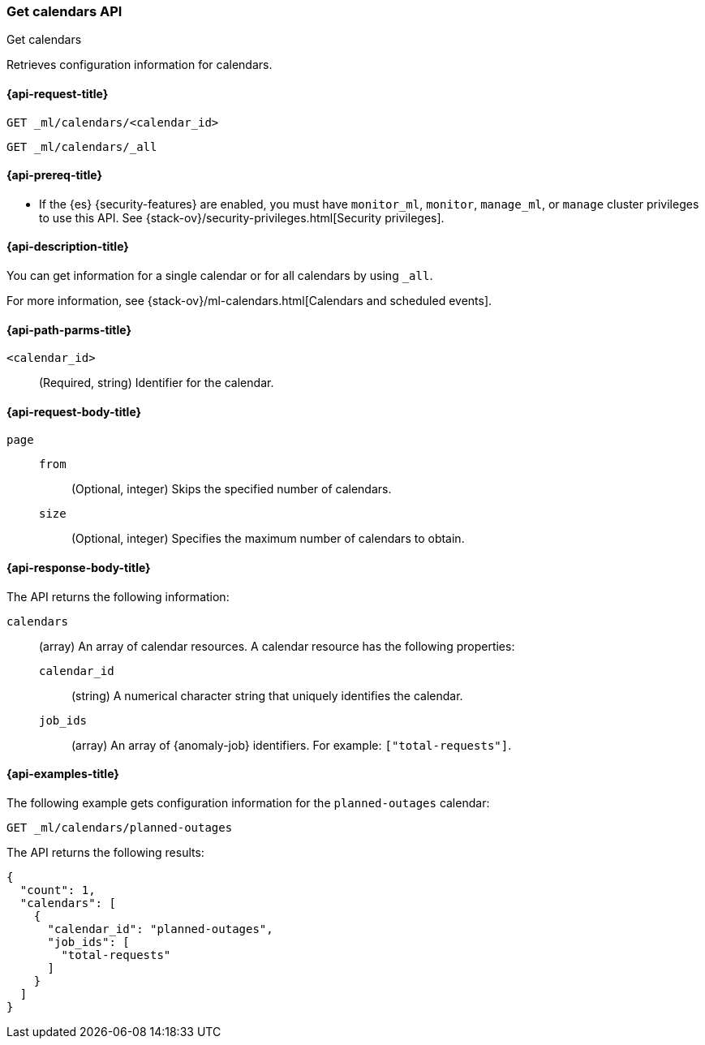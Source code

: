 [role="xpack"]
[testenv="platinum"]
[[ml-get-calendar]]
=== Get calendars API
++++
<titleabbrev>Get calendars</titleabbrev>
++++

Retrieves configuration information for calendars.

[[ml-get-calendar-request]]
==== {api-request-title}

`GET _ml/calendars/<calendar_id>` +

`GET _ml/calendars/_all`

[[ml-get-calendar-prereqs]]
==== {api-prereq-title}

* If the {es} {security-features} are enabled, you must have `monitor_ml`,
`monitor`, `manage_ml`, or `manage` cluster privileges to use this API. See
{stack-ov}/security-privileges.html[Security privileges].

[[ml-get-calendar-desc]]
==== {api-description-title}

You can get information for a single calendar or for all calendars by using
`_all`.

For more information, see 
{stack-ov}/ml-calendars.html[Calendars and scheduled events].

[[ml-get-calendar-path-parms]]
==== {api-path-parms-title}

`<calendar_id>`::
  (Required, string) Identifier for the calendar.

[[ml-get-calendar-request-body]]
==== {api-request-body-title}

`page`::
`from`:::
    (Optional, integer) Skips the specified number of calendars.

`size`:::
    (Optional, integer) Specifies the maximum number of calendars to obtain.

[[ml-get-calendar-results]]
==== {api-response-body-title}

The API returns the following information:

`calendars`::
  (array) An array of calendar resources. A calendar resource has the following
  properties:
  `calendar_id`:::
    (string) A numerical character string that uniquely identifies the calendar.

  `job_ids`:::
    (array) An array of {anomaly-job} identifiers. For example:
    `["total-requests"]`.

[[ml-get-calendar-example]]
==== {api-examples-title}

The following example gets configuration information for the `planned-outages`
calendar:

[source,console]
--------------------------------------------------
GET _ml/calendars/planned-outages
--------------------------------------------------
// TEST[skip:setup:calendar_outages_addjob]

The API returns the following results:

[source,console-result]
----
{
  "count": 1,
  "calendars": [
    {
      "calendar_id": "planned-outages",
      "job_ids": [
        "total-requests"
      ]
    }
  ]
}
----
